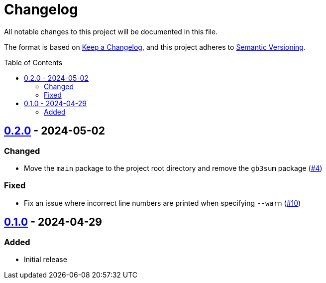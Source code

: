 // SPDX-FileCopyrightText: 2024 Shun Sakai
//
// SPDX-License-Identifier: GPL-3.0-or-later

= Changelog
:toc: preamble
:project-url: https://github.com/sorairolake/gb3sum
:compare-url: {project-url}/compare
:issue-url: {project-url}/issues
:pull-request-url: {project-url}/pull

All notable changes to this project will be documented in this file.

The format is based on https://keepachangelog.com/[Keep a Changelog], and this
project adheres to https://semver.org/[Semantic Versioning].

== {compare-url}/v0.1.0\...v0.2.0[0.2.0] - 2024-05-02

=== Changed

* Move the `main` package to the project root directory and remove the `gb3sum`
  package ({pull-request-url}/4[#4])

=== Fixed

* Fix an issue where incorrect line numbers are printed when specifying
  `--warn` ({pull-request-url}/10[#10])

== {project-url}/releases/tag/v0.1.0[0.1.0] - 2024-04-29

=== Added

* Initial release
